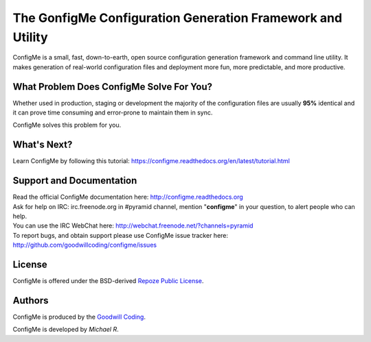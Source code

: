 ===========================================================
The GonfigMe Configuration Generation Framework and Utility
===========================================================

ConfigMe is a small, fast, down-to-earth, open source configuration generation
framework and command line utility. It makes generation of real-world
configuration files and deployment more fun, more predictable, and more
productive.


What Problem Does ConfigMe Solve For You?
=========================================

Whether used in production, staging or development the majority of the
configuration files are usually **95%** identical and it can prove time
consuming and error-prone to maintain them in sync.

ConfigMe solves this problem for you.


What's Next?
============

Learn ConfigMe by following this tutorial:
https://configme.readthedocs.org/en/latest/tutorial.html


Support and Documentation
=========================

| Read the official ConfigMe documentation here: http://configme.readthedocs.org

| Ask for help on IRC: irc.freenode.org in #pyramid channel, mention
  "**configme**" in your question, to alert people who can help.
| You can use the IRC WebChat here:
  `http://webchat.freenode.net/?channels=pyramid
  <http://webchat.freenode.net/?channels=pyramid&uio=d4>`_

| To report bugs, and obtain support please use ConfigMe issue tracker here:
  http://github.com/goodwillcoding/configme/issues


License
=======

ConfigMe is offered under the BSD-derived `Repoze Public License
<http://repoze.org/license.html>`_.


Authors
=======

ConfigMe is produced by the
`Goodwill Coding <http://github.com/goodwillcoding>`_.

ConfigMe is developed by `Michael R`.
